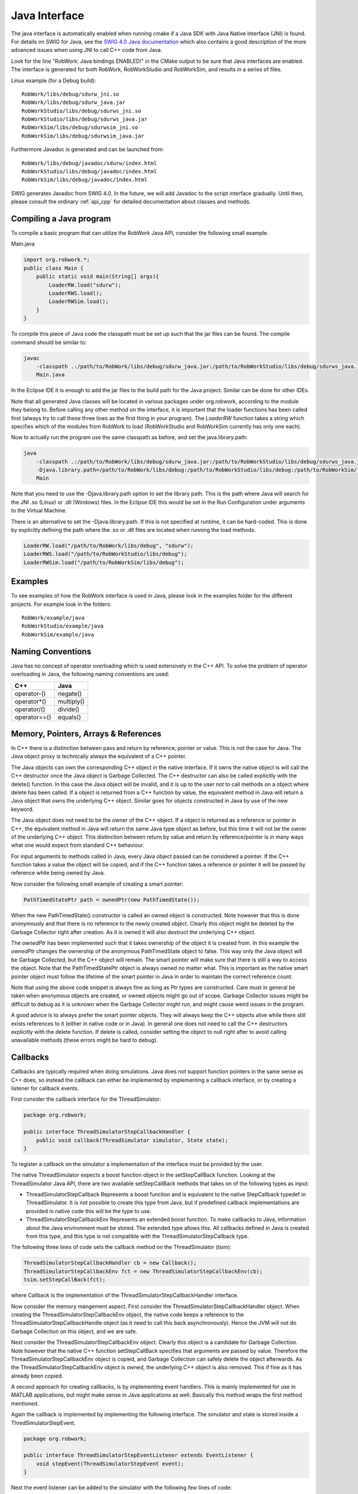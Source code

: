 .. _interfaces_java:

Java Interface
================

The java interface is automatically enabled when running cmake if a Java SDK with Java Native Interface (JNI)
is found. For details on SWIG for Java, see the `SWIG 4.0 Java documentation <http://www.swig.org/Doc4.0/SWIGDocumentation.html#Java>`_
which also contains a good description of the more advanced issues when using JNI to call C++ code from Java.

Look for the line "RobWork: Java bindings ENABLED!" in the CMake output to be sure that Java interfaces are enabled.
The interface is generated for both RobWork, RobWorkStudio and RobWorkSim, and results in a series of files.

Linux example (for a Debug build)::
   
   RobWork/libs/debug/sdurw_jni.so 
   RobWork/libs/debug/sdurw_java.jar 
   RobWorkStudio/libs/debug/sdurws_jni.so 
   RobWorkStudio/libs/debug/sdurws_java.jar 
   RobWorkSim/libs/debug/sdurwsim_jni.so 
   RobWorkSim/libs/debug/sdurwsim_java.jar 


Furthermore Javadoc is generated and can be launched from::

   RobWork/libs/debug/javadoc/sdurw/index.html 
   RobWorkStudio/libs/debug/javadoc/index.html 
   RobWorkSim/libs/debug/javadoc/index.html 

SWIG generates Javadoc from SWIG 4.0.
In the future, we will add Javadoc to the script interface gradually.
Until then, please consult the ordinary :ref:`api_cpp` for detailed documentation about classes and methods.

Compiling a Java program
------------------------

To compile a basic program that can utilize the RobWork Java API, consider the following small example.

Main.java

.. code-block:: java

   import org.robwork.*;
   public class Main {
       public static void main(String[] args){
           LoaderRW.load("sdurw");
           LoaderRWS.load();
           LoaderRWSim.load();
       }
   }

To compile this piece of Java code the classpath must be set up such that the jar files can be found.
The compile command should be similar to:

.. code-block:: bash

   javac
       -classpath .:/path/to/RobWork/libs/debug/sdurw_java.jar:/path/to/RobWorkStudio/libs/debug/sdurws_java.jar:/path/to/RobWorkSim/libs/debug/sdurwsim_java.jar
       Main.java


In the Eclipse IDE it is enough to add the jar files to the build path for the Java project.
Similar can be done for other IDEs.

Note that all generated Java classes will be located in various packages under org.robwork, according to the module they belong to.
Before calling any other method on the interface, it is important that the loader functions has been called first
(always try to call these three lines as the first thing in your program).
The *LoaderRW* function takes a string which specifies which of the modules from RobWork to load (RobWorkStudio and RobWorkSim currently has only one each).

Now to actually run the program use the same classpath as before, and set the java.library.path:

.. code-block:: bash

   java
       -classpath .:/path/to/RobWork/libs/debug/sdurw_java.jar:/path/to/RobWorkStudio/libs/debug/sdurws_java.jar:/path/to/RobWorkSim/libs/debug/sdurwsim_java.jar
       -Djava.library.path=/path/to/RobWork/libs/debug:/path/to/RobWorkStudio/libs/debug:/path/to/RobWorkSim/libs/debug
       Main


Note that you need to use the -Djava.library.path option to set the library path. This is the path where
Java will search for the JNI .so (Linux) or .dll (Windows) files. In the Eclipse IDE this would be set in
the Run Configuration under arguments to the Virtual Machine.

There is an alternative to set the -Djava.library.path. If this is not specified at runtime, it can be hard-coded.
This is done by explicitly defining the path where the .so or .dll files are located when running the load methods.

.. code-block:: java

       LoaderRW.load("/path/to/RobWork/libs/debug", "sdurw");
       LoaderRWS.load("/path/to/RobWorkStudio/libs/debug");
       LoaderRWSim.load("/path/to/RobWorkSim/libs/debug");


Examples
--------

To see examples of how the RobWork interface is used in Java, please look in the examples folder
for the different projects. For example look in the folders::

   RobWork/example/java
   RobWorkStudio/example/java
   RobWorkSim/example/java


Naming Conventions
------------------

Java has no concept of operator overloading which is used extensively in the C++ API.
To solve the problem of operator overloading in Java, the following naming conventions are used:

+------------------+---------------------+
| C++              | Java                |
+==================+=====================+
| operator-()      | negate()            |
+------------------+---------------------+
| operator*()      | multiply()          |
+------------------+---------------------+
| operator/()      | divide()            |
+------------------+---------------------+
| operator==()     | equals()            |
+------------------+---------------------+

Memory, Pointers, Arrays & References
-------------------------------------

In C++ there is a distinction between pass and return by reference, pointer or value.
This is not the case for Java. The Java object proxy is technically always the equivalent of a C++ pointer.

The Java objects can own the corresponding C++ object in the native interface. If it owns the native object
is will call the C++ destructor once the Java object is Garbage Collected. The C++ destructor can also be
called explicitly with the delete() function. In this case the Java object will be invalid, and it is up
to the user not to call methods on a object where delete has been called. If a object is returned from a C++ function
by value, the equivalent method in Java will return a Java object that owns the underlying C++ object. Similar
goes for objects constructed in Java by use of the new keyword.

The Java object does not need to be the owner of the C++ object. If a object is returned as a
reference or pointer in C++, the equivalent method in Java will return the same Java type object as before, but
this time it will not be the owner of the underlying C++ object. This distinction between return by value and
return by reference/pointer is in many ways what one would expect from standard C++ behaviour.

For input arguments to methods called in Java, every Java object passed can be considered a pointer. If the C++ function takes a value the object will
be copied, and if the C++ function takes a reference or pointer it will be passed by reference while being owned
by Java.

Now consider the following small example of creating a smart pointer:

.. code-block:: java

   PathTimedStatePtr path = ownedPtr(new PathTimedState());

When the new PathTimedState() constructor is called an owned object is constructed.
Note however that this is done anonymously and that there is no reference to the newly created object.
Clearly this object might be deleted by the Garbage Collector right after creation. As it is owned
it will also destruct the underlying C++ object.

The *ownedPtr* has been implemented such that it takes ownership of the
object it is created from. In this example the *ownedPtr* changes the ownership of the anonymous
PathTimedState object to false. This way only the Java object will be Garbage Collected, but the C++
object will remain. The smart pointer will make sure that there is still a way to access the object.
Note that the PathTimedStatePtr object is always owned no matter what. This is important as the native
smart pointer object must follow the lifetime of the smart pointer in Java in order to maintain the correct
reference count.

Note that using the above code snippet is always fine as long as Ptr types are constructed. Care must in general
be taken when anonymous objects are created, or owned objects might go out of scope. Garbage Collector issues
might be difficult to debug as it is unknown when the Garbage Collector might run, and might cause weird issues in
the program.

A good advice is to always prefer the smart pointer objects. They will always keep the C++ objects alive while
there still exists references to it (either in native code or in Java). In general one does not need to call the
C++ destructors explicitly with the delete function. If delete is called, consider setting the object to null right
after to avoid calling unavailable methods (these errors might be hard to debug).

Callbacks
---------------------------------------------

Callbacks are typically required when doing simulations. Java does not support function pointers in the same sense
as C++ does, so instead the callback can either be implemented by implementing a callback interface, or by
creating a listener for callback events.

First consider the callback interface for the ThreadSimulator:

.. code-block:: java

   package org.robwork;

   public interface ThreadSimulatorStepCallbackHandler {
       public void callback(ThreadSimulator simulator, State state);
   }

To register a callback on the simulator a implementation of the interface must be provided by the user.

The native ThreadSimulator expects a boost function object in the setStepCallBack function.
Looking at the ThreadSimulator Java API, there are two available setStepCallBack methods that takes on of the
following types as input:


* ThreadSimulatorStepCallback
  Represents a boost function and is equivalent to the native StepCallback typedef in ThreadSimulator.
  It is not possible to create this type from Java, but if predefined callback implementations are provided
  in native code this will be the type to use.

* ThreadSimulatorStepCallbackEnv
  Represents an extended boost function. To make callbacks to Java, information about the Java environment must be stored.
  The extended type allows this.
  All callbacks defined in Java is created from this type, and this type is not compatible with the ThreadSimulatorStepCallback type.

The following three lines of code sets the callback method on the ThreadSimulator (tsim): 

.. code-block:: java

   ThreadSimulatorStepCallbackHandler cb = new Callback();
   ThreadSimulatorStepCallbackEnv fct = new ThreadSimulatorStepCallbackEnv(cb);
   tsim.setStepCallBack(fct);

where Callback is the implementation of the ThreadSimulatorStepCallbackHandler interface.

Now consider the memory mangement aspect. First consider the ThreadSimulatorStepCallbackHandler object.
When creating the ThreadSimulatorStepCallbackEnv object, the native code keeps a reference to the
ThreadSimulatorStepCallbackHandle object (as it need to call this back asynchronously).
Hence the JVM will not do Garbage Collection on this object, and we are safe.

Next consider the ThreadSimulatorStepCallbackEnv object. Clearly this object is a candidate for Garbage Collection.
Note however that the native C++ function setStepCallBack specifies that arguments are passed by value. Therefore
the ThreadSimulatorStepCallbackEnv object is copied, and Garbage Collection can safely delete the object afterwards.
As the ThreadSimulatorStepCallbackEnv object is owned, the underlying C++ object is also removed. This if fine as it
has already been copied.

A second approach for creating callbacks, is by implementing event handlers. This is mainly implemented
for use in MATLAB applications, but might make sense in Java applications as well. Basically this method
wraps the first method mentioned.

Again the callback is implemented by implementing the following interface. The simulator and state is
stored inside a ThredSimulatorStepEvent.

.. code-block:: java

   package org.robwork;

   public interface ThreadSimulatorStepEventListener extends EventListener {
       void stepEvent(ThreadSimulatorStepEvent event);
   }

Next the event listener can be added to the simulator with the following few lines of code:

.. code-block:: java

   ThreadSimulatorStepEventDispatcher dispatcher = new ThreadSimulatorStepEventDispatcher();
   ThreadSimulatorStepEventListener listener = new Listener();
   dispatcher.addThreadSimulatorStepEventListener(listener);
   ThreadSimulatorStepCallbackEnv fct = new ThreadSimulatorStepCallbackEnv(dispatcher);
   tsim.setStepCallBack(fct);

where Listener is the implementation of ThreadSimulatorStepEventListener.
